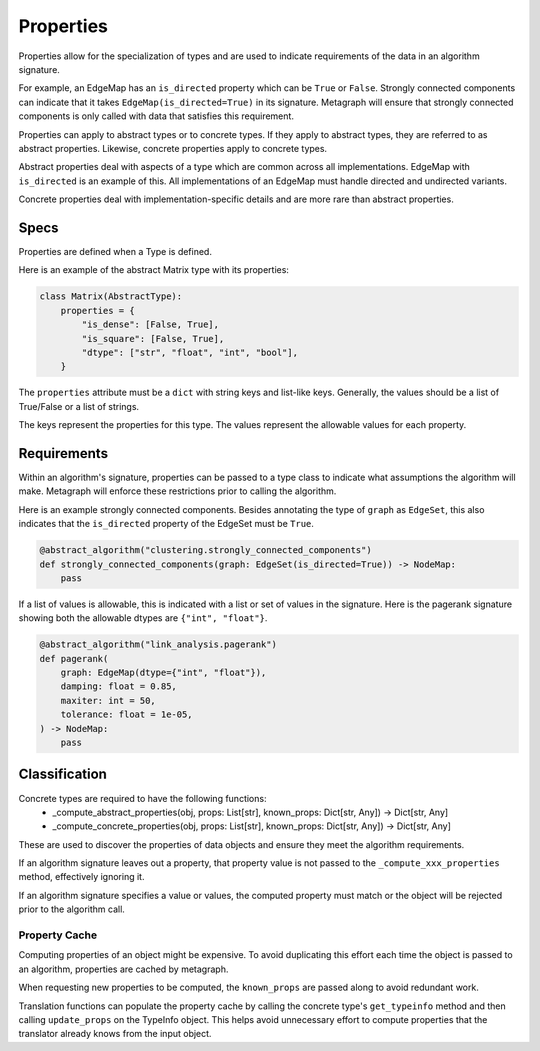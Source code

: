 Properties
==========

Properties allow for the specialization of types and are used to indicate requirements
of the data in an algorithm signature.

For example, an EdgeMap has an ``is_directed`` property which can be ``True`` or ``False``.
Strongly connected components can indicate that it takes ``EdgeMap(is_directed=True)`` in its
signature. Metagraph will ensure that strongly connected components is only called with data
that satisfies this requirement.

Properties can apply to abstract types or to concrete types. If they apply to abstract types,
they are referred to as abstract properties. Likewise, concrete properties apply to concrete types.

Abstract properties deal with aspects of a type which are common across all implementations.
EdgeMap with ``is_directed`` is an example of this. All implementations of an EdgeMap must handle
directed and undirected variants.

Concrete properties deal with implementation-specific details and are more rare than abstract properties.


Specs
-----

Properties are defined when a Type is defined.

Here is an example of the abstract Matrix type with its properties:

.. code-block:: python

    class Matrix(AbstractType):
        properties = {
            "is_dense": [False, True],
            "is_square": [False, True],
            "dtype": ["str", "float", "int", "bool"],
        }

The ``properties`` attribute must be a ``dict`` with string keys and list-like keys.
Generally, the values should be a list of True/False or a list of strings.

The keys represent the properties for this type. The values represent the allowable values
for each property.

Requirements
------------

Within an algorithm's signature, properties can be passed to a type class
to indicate what assumptions the algorithm will make. Metagraph will enforce
these restrictions prior to calling the algorithm.

Here is an example strongly connected components. Besides annotating the type
of ``graph`` as ``EdgeSet``, this also indicates that the ``is_directed`` property
of the EdgeSet must be ``True``.

.. code-block:: python

    @abstract_algorithm("clustering.strongly_connected_components")
    def strongly_connected_components(graph: EdgeSet(is_directed=True)) -> NodeMap:
        pass

If a list of values is allowable, this is indicated with a list or set of values in the signature.
Here is the pagerank signature showing both the allowable dtypes are ``{"int", "float"}``.

.. code-block:: python

    @abstract_algorithm("link_analysis.pagerank")
    def pagerank(
        graph: EdgeMap(dtype={"int", "float"}),
        damping: float = 0.85,
        maxiter: int = 50,
        tolerance: float = 1e-05,
    ) -> NodeMap:
        pass


Classification
--------------

Concrete types are required to have the following functions:
  - _compute_abstract_properties(obj, props: List[str], known_props: Dict[str, Any]) -> Dict[str, Any]
  - _compute_concrete_properties(obj, props: List[str], known_props: Dict[str, Any]) -> Dict[str, Any]

These are used to discover the properties of data objects and ensure they meet the
algorithm requirements.

If an algorithm signature leaves out a property, that property value is not passed to the
``_compute_xxx_properties`` method, effectively ignoring it.

If an algorithm signature specifies a value or values, the computed property must match
or the object will be rejected prior to the algorithm call.

Property Cache
~~~~~~~~~~~~~~

Computing properties of an object might be expensive. To avoid duplicating this effort each time the object
is passed to an algorithm, properties are cached by metagraph.

When requesting new properties to be computed, the ``known_props`` are passed along to avoid
redundant work.

Translation functions can populate the property cache by calling the concrete type's ``get_typeinfo``
method and then calling ``update_props`` on the TypeInfo object. This helps avoid unnecessary effort
to compute properties that the translator already knows from the input object.

